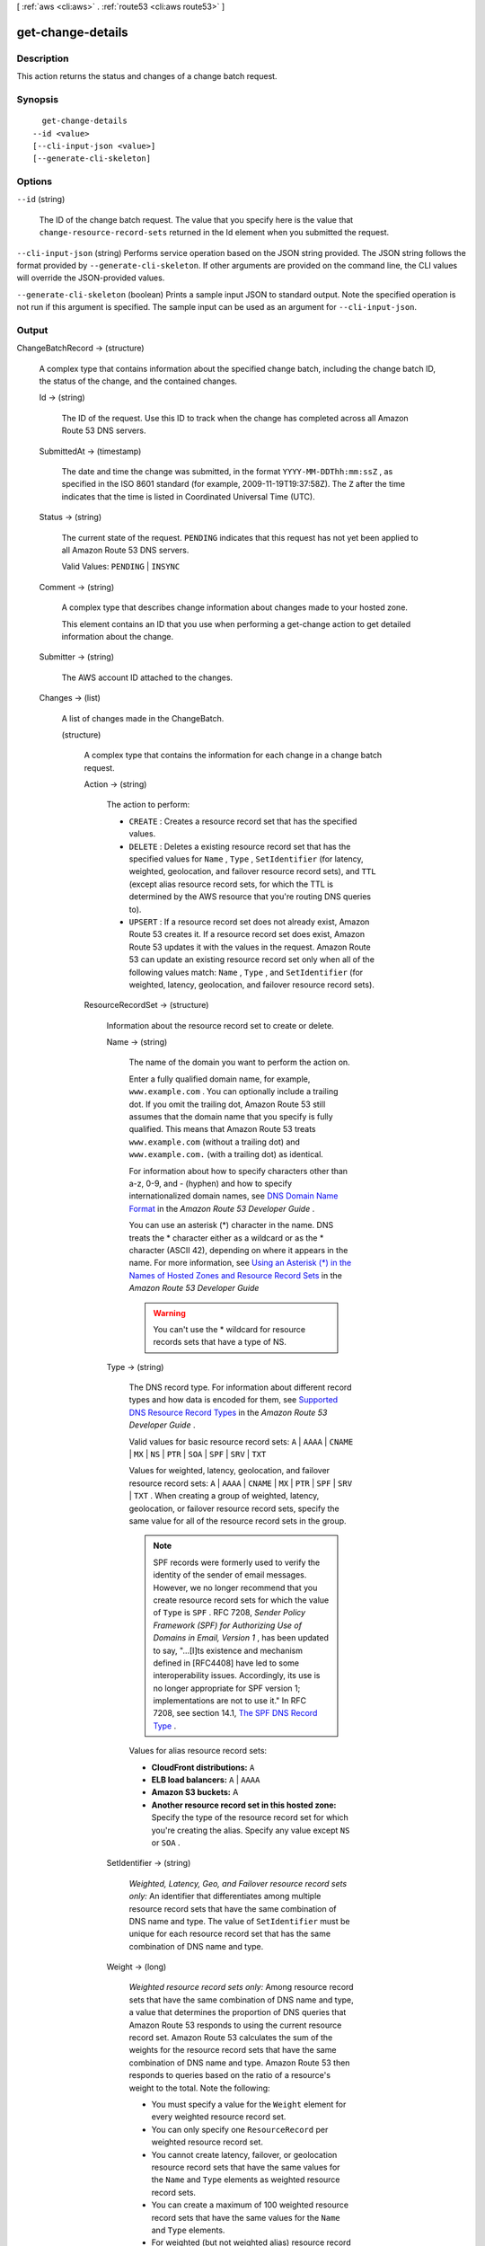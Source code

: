 [ :ref:`aws <cli:aws>` . :ref:`route53 <cli:aws route53>` ]

.. _cli:aws route53 get-change-details:


******************
get-change-details
******************



===========
Description
===========



This action returns the status and changes of a change batch request.



========
Synopsis
========

::

    get-change-details
  --id <value>
  [--cli-input-json <value>]
  [--generate-cli-skeleton]




=======
Options
=======

``--id`` (string)


  The ID of the change batch request. The value that you specify here is the value that ``change-resource-record-sets`` returned in the Id element when you submitted the request.

  

``--cli-input-json`` (string)
Performs service operation based on the JSON string provided. The JSON string follows the format provided by ``--generate-cli-skeleton``. If other arguments are provided on the command line, the CLI values will override the JSON-provided values.

``--generate-cli-skeleton`` (boolean)
Prints a sample input JSON to standard output. Note the specified operation is not run if this argument is specified. The sample input can be used as an argument for ``--cli-input-json``.



======
Output
======

ChangeBatchRecord -> (structure)

  

  A complex type that contains information about the specified change batch, including the change batch ID, the status of the change, and the contained changes.

  

  Id -> (string)

    

    The ID of the request. Use this ID to track when the change has completed across all Amazon Route 53 DNS servers.

    

    

  SubmittedAt -> (timestamp)

    

    The date and time the change was submitted, in the format ``YYYY-MM-DDThh:mm:ssZ`` , as specified in the ISO 8601 standard (for example, 2009-11-19T19:37:58Z). The ``Z`` after the time indicates that the time is listed in Coordinated Universal Time (UTC).

    

    

  Status -> (string)

    

    The current state of the request. ``PENDING`` indicates that this request has not yet been applied to all Amazon Route 53 DNS servers.

     

    Valid Values: ``PENDING`` | ``INSYNC`` 

    

    

  Comment -> (string)

    

    A complex type that describes change information about changes made to your hosted zone.

     

    This element contains an ID that you use when performing a  get-change action to get detailed information about the change.

    

    

  Submitter -> (string)

    

    The AWS account ID attached to the changes. 

    

    

  Changes -> (list)

    

    A list of changes made in the ChangeBatch.

    

    (structure)

      

      A complex type that contains the information for each change in a change batch request.

      

      Action -> (string)

        

        The action to perform:

         

         
        * ``CREATE`` : Creates a resource record set that has the specified values.
         
        * ``DELETE`` : Deletes a existing resource record set that has the specified values for ``Name`` , ``Type`` , ``SetIdentifier`` (for latency, weighted, geolocation, and failover resource record sets), and ``TTL`` (except alias resource record sets, for which the TTL is determined by the AWS resource that you're routing DNS queries to).
         
        * ``UPSERT`` : If a resource record set does not already exist, Amazon Route 53 creates it. If a resource record set does exist, Amazon Route 53 updates it with the values in the request. Amazon Route 53 can update an existing resource record set only when all of the following values match: ``Name`` , ``Type`` , and ``SetIdentifier`` (for weighted, latency, geolocation, and failover resource record sets).
         

        

        

      ResourceRecordSet -> (structure)

        

        Information about the resource record set to create or delete.

        

        Name -> (string)

          

          The name of the domain you want to perform the action on.

           

          Enter a fully qualified domain name, for example, ``www.example.com`` . You can optionally include a trailing dot. If you omit the trailing dot, Amazon Route 53 still assumes that the domain name that you specify is fully qualified. This means that Amazon Route 53 treats ``www.example.com`` (without a trailing dot) and ``www.example.com.`` (with a trailing dot) as identical.

           

          For information about how to specify characters other than a-z, 0-9, and - (hyphen) and how to specify internationalized domain names, see `DNS Domain Name Format`_ in the *Amazon Route 53 Developer Guide* .

           

          You can use an asterisk (*) character in the name. DNS treats the * character either as a wildcard or as the * character (ASCII 42), depending on where it appears in the name. For more information, see `Using an Asterisk (*) in the Names of Hosted Zones and Resource Record Sets`_ in the *Amazon Route 53 Developer Guide* 

           

          .. warning::

            You can't use the * wildcard for resource records sets that have a type of NS.

          

          

        Type -> (string)

          

          The DNS record type. For information about different record types and how data is encoded for them, see `Supported DNS Resource Record Types`_ in the *Amazon Route 53 Developer Guide* .

           

          Valid values for basic resource record sets: ``A`` | ``AAAA`` | ``CNAME`` | ``MX`` | ``NS`` | ``PTR`` | ``SOA`` | ``SPF`` | ``SRV`` | ``TXT`` 

           

          Values for weighted, latency, geolocation, and failover resource record sets: ``A`` | ``AAAA`` | ``CNAME`` | ``MX`` | ``PTR`` | ``SPF`` | ``SRV`` | ``TXT`` . When creating a group of weighted, latency, geolocation, or failover resource record sets, specify the same value for all of the resource record sets in the group.

           

          .. note::

            SPF records were formerly used to verify the identity of the sender of email messages. However, we no longer recommend that you create resource record sets for which the value of ``Type`` is ``SPF`` . RFC 7208, *Sender Policy Framework (SPF) for Authorizing Use of Domains in Email, Version 1* , has been updated to say, "...[I]ts existence and mechanism defined in [RFC4408] have led to some interoperability issues. Accordingly, its use is no longer appropriate for SPF version 1; implementations are not to use it." In RFC 7208, see section 14.1, `The SPF DNS Record Type`_ .

           

          Values for alias resource record sets:

           

           
          * **CloudFront distributions:**  ``A`` 
           
          * **ELB load balancers:**  ``A`` | ``AAAA`` 
           
          * **Amazon S3 buckets:** A
           
          * **Another resource record set in this hosted zone:** Specify the type of the resource record set for which you're creating the alias. Specify any value except ``NS`` or ``SOA`` .
           

          

          

        SetIdentifier -> (string)

          

          *Weighted, Latency, Geo, and Failover resource record sets only:* An identifier that differentiates among multiple resource record sets that have the same combination of DNS name and type. The value of ``SetIdentifier`` must be unique for each resource record set that has the same combination of DNS name and type.

          

          

        Weight -> (long)

          

          *Weighted resource record sets only:* Among resource record sets that have the same combination of DNS name and type, a value that determines the proportion of DNS queries that Amazon Route 53 responds to using the current resource record set. Amazon Route 53 calculates the sum of the weights for the resource record sets that have the same combination of DNS name and type. Amazon Route 53 then responds to queries based on the ratio of a resource's weight to the total. Note the following:

           

           
          * You must specify a value for the ``Weight`` element for every weighted resource record set.
           
          * You can only specify one ``ResourceRecord`` per weighted resource record set.
           
          * You cannot create latency, failover, or geolocation resource record sets that have the same values for the ``Name`` and ``Type`` elements as weighted resource record sets.
           
          * You can create a maximum of 100 weighted resource record sets that have the same values for the ``Name`` and ``Type`` elements.
           
          * For weighted (but not weighted alias) resource record sets, if you set ``Weight`` to ``0`` for a resource record set, Amazon Route 53 never responds to queries with the applicable value for that resource record set. However, if you set ``Weight`` to ``0`` for all resource record sets that have the same combination of DNS name and type, traffic is routed to all resources with equal probability. The effect of setting ``Weight`` to ``0`` is different when you associate health checks with weighted resource record sets. For more information, see `Options for Configuring Amazon Route 53 Active-Active and Active-Passive Failover`_ in the *Amazon Route 53 Developer Guide* . 
           

          

          

        Region -> (string)

          

          *Latency-based resource record sets only:* The Amazon EC2 region where the resource that is specified in this resource record set resides. The resource typically is an AWS resource, such as an Amazon EC2 instance or an ELB load balancer, and is referred to by an IP address or a DNS domain name, depending on the record type.

           

          .. note::

            You can create latency and latency alias resource record sets only in public hosted zones.

           

          When Amazon Route 53 receives a DNS query for a domain name and type for which you have created latency resource record sets, Amazon Route 53 selects the latency resource record set that has the lowest latency between the end user and the associated Amazon EC2 region. Amazon Route 53 then returns the value that is associated with the selected resource record set.

           

          Note the following:

           

           
          * You can only specify one ``ResourceRecord`` per latency resource record set.
           
          * You can only create one latency resource record set for each Amazon EC2 region.
           
          * You are not required to create latency resource record sets for all Amazon EC2 regions. Amazon Route 53 will choose the region with the best latency from among the regions for which you create latency resource record sets.
           
          * You cannot create non-latency resource record sets that have the same values for the ``Name`` and ``Type`` elements as latency resource record sets.
           

          

          

        GeoLocation -> (structure)

          

          *Geo location resource record sets only:* A complex type that lets you control how Amazon Route 53 responds to DNS queries based on the geographic origin of the query. For example, if you want all queries from Africa to be routed to a web server with an IP address of ``192.0.2.111`` , create a resource record set with a ``Type`` of ``A`` and a ``ContinentCode`` of ``AF`` .

           

          .. note::

            You can create geolocation and geolocation alias resource record sets only in public hosted zones.

           

          If you create separate resource record sets for overlapping geographic regions (for example, one resource record set for a continent and one for a country on the same continent), priority goes to the smallest geographic region. This allows you to route most queries for a continent to one resource and to route queries for a country on that continent to a different resource.

           

          You cannot create two geolocation resource record sets that specify the same geographic location.

           

          The value ``*`` in the ``CountryCode`` element matches all geographic locations that aren't specified in other geolocation resource record sets that have the same values for the ``Name`` and ``Type`` elements.

           

          .. warning::

            Geolocation works by mapping IP addresses to locations. However, some IP addresses aren't mapped to geographic locations, so even if you create geolocation resource record sets that cover all seven continents, Amazon Route 53 will receive some DNS queries from locations that it can't identify. We recommend that you create a resource record set for which the value of ``CountryCode`` is ``*`` , which handles both queries that come from locations for which you haven't created geolocation resource record sets and queries from IP addresses that aren't mapped to a location. If you don't create a ``*`` resource record set, Amazon Route 53 returns a "no answer" response for queries from those locations.

           

          You cannot create non-geolocation resource record sets that have the same values for the ``Name`` and ``Type`` elements as geolocation resource record sets.

          

          ContinentCode -> (string)

            

            The code for a continent geo location. Note: only continent locations have a continent code.

             

            Valid values: ``AF`` | ``AN`` | ``AS`` | ``EU`` | ``OC`` | ``NA`` | ``SA`` 

             

            Constraint: Specifying ``ContinentCode`` with either ``CountryCode`` or ``SubdivisionCode`` returns an  InvalidInput error.

            

            

          CountryCode -> (string)

            

            The code for a country geo location. The default location uses '*' for the country code and will match all locations that are not matched by a geo location.

             

            The default geo location uses a ``*`` for the country code. All other country codes follow the ISO 3166 two-character code.

            

            

          SubdivisionCode -> (string)

            

            The code for a country's subdivision (e.g., a province of Canada). A subdivision code is only valid with the appropriate country code.

             

            Constraint: Specifying ``SubdivisionCode`` without ``CountryCode`` returns an  InvalidInput error.

            

            

          

        Failover -> (string)

          

          *Failover resource record sets only:* To configure failover, you add the ``Failover`` element to two resource record sets. For one resource record set, you specify ``PRIMARY`` as the value for ``Failover`` ; for the other resource record set, you specify ``SECONDARY`` . In addition, you include the ``HealthCheckId`` element and specify the health check that you want Amazon Route 53 to perform for each resource record set.

           

          .. note::

            You can create failover and failover alias resource record sets only in public hosted zones.

           

          Except where noted, the following failover behaviors assume that you have included the ``HealthCheckId`` element in both resource record sets:

           

           
          * When the primary resource record set is healthy, Amazon Route 53 responds to DNS queries with the applicable value from the primary resource record set regardless of the health of the secondary resource record set.
           
          * When the primary resource record set is unhealthy and the secondary resource record set is healthy, Amazon Route 53 responds to DNS queries with the applicable value from the secondary resource record set.
           
          * When the secondary resource record set is unhealthy, Amazon Route 53 responds to DNS queries with the applicable value from the primary resource record set regardless of the health of the primary resource record set.
           
          * If you omit the ``HealthCheckId`` element for the secondary resource record set, and if the primary resource record set is unhealthy, Amazon Route 53 always responds to DNS queries with the applicable value from the secondary resource record set. This is true regardless of the health of the associated endpoint.
           

           

          You cannot create non-failover resource record sets that have the same values for the ``Name`` and ``Type`` elements as failover resource record sets.

           

          For failover alias resource record sets, you must also include the ``EvaluateTargetHealth`` element and set the value to true.

           

          For more information about configuring failover for Amazon Route 53, see `Amazon Route 53 Health Checks and DNS Failover`_ in the *Amazon Route 53 Developer Guide* .

           

          Valid values: ``PRIMARY`` | ``SECONDARY`` 

          

          

        TTL -> (long)

          

          The cache time to live for the current resource record set. Note the following:

           

           
          * If you're creating an alias resource record set, omit ``TTL`` . Amazon Route 53 uses the value of ``TTL`` for the alias target. 
           
          * If you're associating this resource record set with a health check (if you're adding a ``HealthCheckId`` element), we recommend that you specify a ``TTL`` of 60 seconds or less so clients respond quickly to changes in health status.
           
          * All of the resource record sets in a group of weighted, latency, geolocation, or failover resource record sets must have the same value for ``TTL`` .
           
          * If a group of weighted resource record sets includes one or more weighted alias resource record sets for which the alias target is an ELB load balancer, we recommend that you specify a ``TTL`` of 60 seconds for all of the non-alias weighted resource record sets that have the same name and type. Values other than 60 seconds (the TTL for load balancers) will change the effect of the values that you specify for ``Weight`` .
           

          

          

        ResourceRecords -> (list)

          

          A complex type that contains the resource records for the current resource record set.

          

          (structure)

            

            A complex type that contains the value of the ``Value`` element for the current resource record set.

            

            Value -> (string)

              

              The current or new DNS record value, not to exceed 4,000 characters. In the case of a ``DELETE`` action, if the current value does not match the actual value, an error is returned. For descriptions about how to format ``Value`` for different record types, see `Supported DNS Resource Record Types`_ in the *Amazon Route 53 Developer Guide* .

               

              You can specify more than one value for all record types except ``CNAME`` and ``SOA`` . 

              

              

            

          

        AliasTarget -> (structure)

          

          *Alias resource record sets only:* Information about the AWS resource to which you are redirecting traffic.

          

          HostedZoneId -> (string)

            

            *Alias resource record sets only:* The value you use depends on where you want to route queries:

             

             
            * **A CloudFront distribution:** Specify ``Z2FDTNDATAQYW2`` .
             
            * An ELB load balancer: Specify the value of the hosted zone ID for the load balancer. You can get the hosted zone ID by using the AWS Management Console, the ELB API, or the AWS CLI. Use the same method to get values for ``HostedZoneId`` and ``DNSName`` . If you get one value from the console and the other value from the API or the CLI, creating the resource record set will fail.
             
            * **An Amazon S3 bucket that is configured as a static website:** Specify the hosted zone ID for the Amazon S3 website endpoint in which you created the bucket. For more information about valid values, see the table `Amazon Simple Storage Service (S3) Website Endpoints`_ in the *Amazon Web Services General Reference* .
             
            * **Another Amazon Route 53 resource record set in your hosted zone:** Specify the hosted zone ID of your hosted zone. (An alias resource record set cannot reference a resource record set in a different hosted zone.)
             

             

            For more information and an example, see `Example\: Creating Alias Resource Record Sets`_ in the *Amazon Route 53 API Reference* .

            

            

          DNSName -> (string)

            

            *Alias resource record sets only:* The external DNS name associated with the AWS Resource. The value that you specify depends on where you want to route queries:

             

             
            * **A CloudFront distribution:** Specify the domain name that CloudFront assigned when you created your distribution. Your CloudFront distribution must include an alternate domain name that matches the name of the resource record set. For example, if the name of the resource record set is ``acme.example.com`` , your CloudFront distribution must include ``acme.example.com`` as one of the alternate domain names. For more information, see `Using Alternate Domain Names (CNAMEs)`_ in the *Amazon CloudFront Developer Guide* .
             
            * **An ELB load balancer:** Specify the DNS name associated with the load balancer. You can get the DNS name by using the AWS Management Console, the ELB API, or the AWS CLI. Use the same method to get values for ``HostedZoneId`` and ``DNSName`` . If you get one value from the console and the other value from the API or the CLI, creating the resource record set will fail.
             
            * **An Elastic Beanstalk environment:** Specify the CNAME attribute for the environment. (The environment must have a regionalized domain name.) 
             
            * **An Amazon S3 bucket that is configured as a static website:** Specify the domain name of the Amazon S3 website endpoint in which you created the bucket; for example, ``s3-website-us-east-1.amazonaws.com`` . For more information about valid values, see the table `Amazon Simple Storage Service (S3) Website Endpoints`_ in the *Amazon Web Services General Reference* . For more information about using Amazon S3 buckets for websites, see `Hosting a Static Website on Amazon S3`_ in the *Amazon Simple Storage Service Developer Guide* .
             
            * **Another Amazon Route 53 resource record set:** Specify the value of the ``Name`` element for a resource record set in the current hosted zone.
             

             

            For more information and an example, see `Example\: Creating Alias Resource Record Sets`_ in the *Amazon Route 53 API Reference* .

            

            

          EvaluateTargetHealth -> (boolean)

            

            *Alias resource record sets only:* If you set the value of ``EvaluateTargetHealth`` to ``true`` for the resource record set or sets in an alias, weighted alias, latency alias, or failover alias resource record set, and if you specify a value for ``HealthCheckId`` for every resource record set that is referenced by these alias resource record sets, the alias resource record sets inherit the health of the referenced resource record sets.

             

            In this configuration, when Amazon Route 53 receives a DNS query for an alias resource record set:

             

             
            * Amazon Route 53 looks at the resource record sets that are referenced by the alias resource record sets to determine which health checks they're using.
             
            * Amazon Route 53 checks the current status of each health check. (Amazon Route 53 periodically checks the health of the endpoint that is specified in a health check; it doesn't perform the health check when the DNS query arrives.)
             
            * Based on the status of the health checks, Amazon Route 53 determines which resource record sets are healthy. Unhealthy resource record sets are immediately removed from consideration. In addition, if all of the resource record sets that are referenced by an alias resource record set are unhealthy, that alias resource record set also is immediately removed from consideration.
             
            * Based on the configuration of the alias resource record sets (weighted alias or latency alias, for example) and the configuration of the resource record sets that they reference, Amazon Route 53 chooses a resource record set from the healthy resource record sets, and responds to the query.
             

             

            Note the following:

             

            
            * You cannot set ``EvaluateTargetHealth`` to true when the alias target is a CloudFront distribution.
             
            * If the AWS resource that you specify in ``AliasTarget`` is a resource record set or a group of resource record sets (for example, a group of weighted resource record sets), but it is not another alias resource record set, we recommend that you associate a health check with all of the resource record sets in the alias target. For more information, see `What Happens When You Omit Health Checks?`_ in the *Amazon Route 53 Developer Guide* .
             
            * If you specify an ELB load balancer in ``AliasTarget`` , Elastic Load Balancing routes queries only to the healthy Amazon EC2 instances that are registered with the load balancer. If no Amazon EC2 instances are healthy or if the load balancer itself is unhealthy, and if ``EvaluateTargetHealth`` is ``true`` for the corresponding alias resource record set, Amazon Route 53 routes queries to other resources.
             
            * When you create a load balancer, you configure settings for Elastic Load Balancing health checks; they're not Amazon Route 53 health checks, but they perform a similar function. Do not create Amazon Route 53 health checks for the Amazon EC2 instances that you register with an ELB load balancer. For more information, see `How Health Checks Work in More Complex Amazon Route 53 Configurations`_ in the *Amazon Route 53 Developer Guide* .
             

             

            We recommend that you set ``EvaluateTargetHealth`` to ``true`` only when you have enough idle capacity to handle the failure of one or more endpoints.

             

            For more information and examples, see `Amazon Route 53 Health Checks and DNS Failover`_ in the *Amazon Route 53 Developer Guide* .

            

            

          

        HealthCheckId -> (string)

          

          *Health Check resource record sets only, not required for alias resource record sets:* An identifier that is used to identify health check associated with the resource record set.

          

          

        TrafficPolicyInstanceId -> (string)

          

          

        

      

    

  



.. _Example\: Creating Alias Resource Record Sets: http://docs.aws.amazon.com/Route53/latest/APIReference/CreateAliasRRSAPI.html
.. _What Happens When You Omit Health Checks?: http://docs.aws.amazon.com/Route53/latest/DeveloperGuide/dns-failover-complex-configs.html#dns-failover-complex-configs-hc-omitting
.. _Using an Asterisk (*) in the Names of Hosted Zones and Resource Record Sets: http://docs.aws.amazon.com/Route53/latest/DeveloperGuide/DomainNameFormat.html#domain-name-format-asterisk
.. _Hosting a Static Website on Amazon S3: http://docs.aws.amazon.com/AmazonS3/latest/dev/WebsiteHosting.html
.. _Using Alternate Domain Names (CNAMEs): http://docs.aws.amazon.com/AmazonCloudFront/latest/DeveloperGuide/CNAMEs.html
.. _Supported DNS Resource Record Types: http://docs.aws.amazon.com/Route53/latest/DeveloperGuide/ResourceRecordTypes.html
.. _How Health Checks Work in More Complex Amazon Route 53 Configurations: http://docs.aws.amazon.com/Route53/latest/DeveloperGuide/dns-failover-complex-configs.html
.. _Amazon Simple Storage Service (S3) Website Endpoints: http://docs.aws.amazon.com/general/latest/gr/rande.html#s3_region
.. _DNS Domain Name Format: http://docs.aws.amazon.com/Route53/latest/DeveloperGuide/DomainNameFormat.html
.. _Options for Configuring Amazon Route 53 Active-Active and Active-Passive Failover: http://docs.aws.amazon.com/Route53/latest/DeveloperGuide/dns-failover-configuring-options.html
.. _Amazon Route 53 Health Checks and DNS Failover: http://docs.aws.amazon.com/Route53/latest/DeveloperGuide/dns-failover.html
.. _The SPF DNS Record Type: http://tools.ietf.org/html/rfc7208#section-14.1

